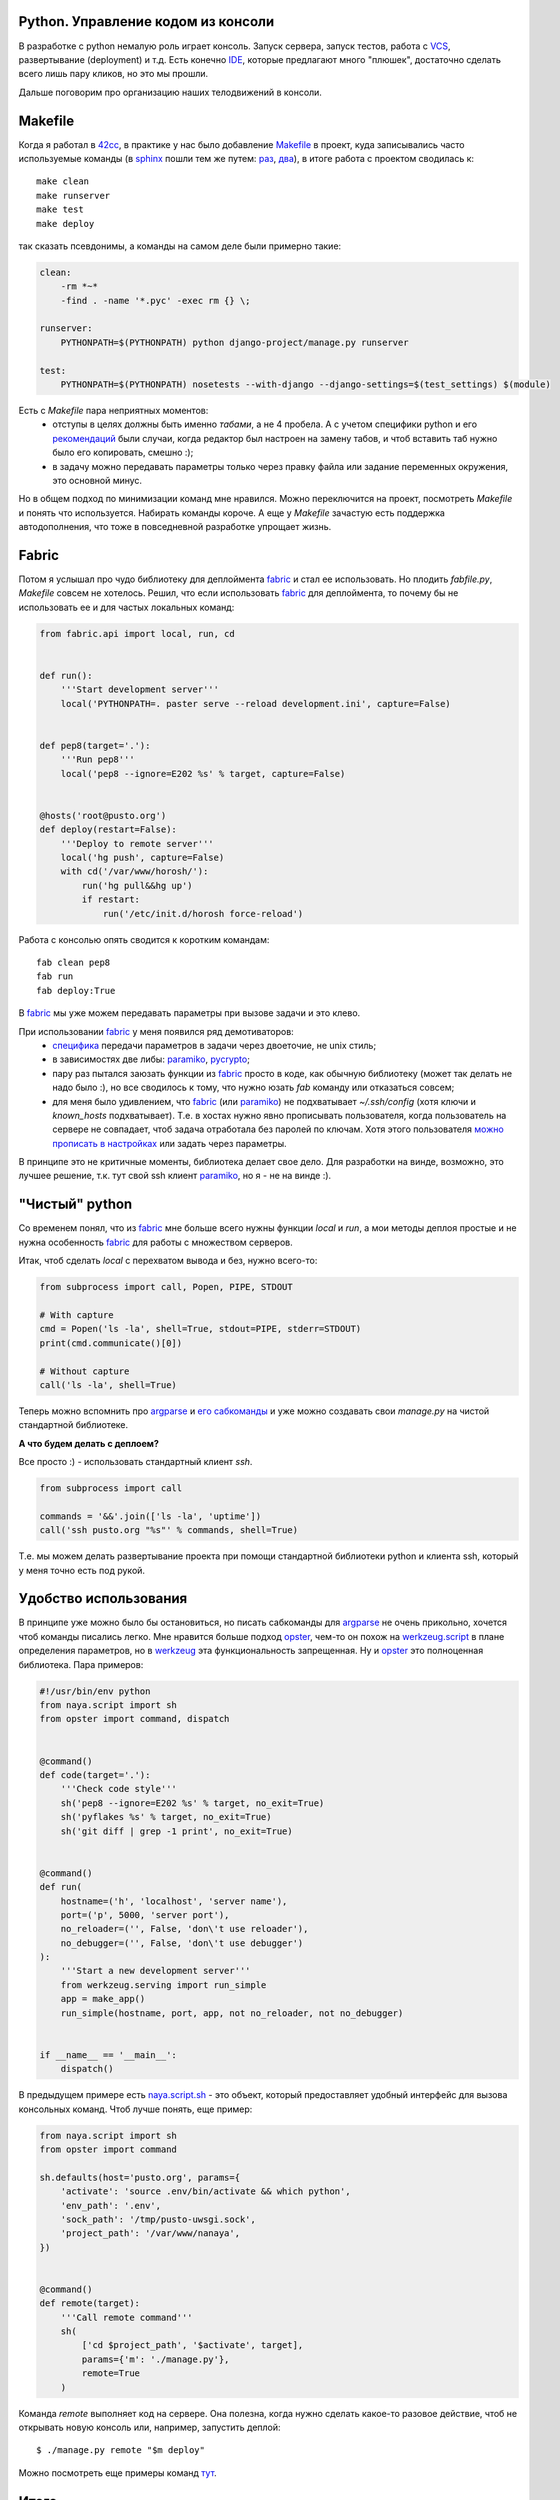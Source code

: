.. _fabric: http://docs.fabfile.org/
.. _argparse: http://docs.python.org/library/argparse.html
.. _werkzeug: http://werkzeug.pocoo.org/
.. _naya.script.sh: https://github.com/naspeh/naya/blob/2011.09.12/naya/script.py#L33-97
.. _opster: http://opster.readthedocs.org/

..
 http://docs.python.org/library/subprocess.html#subprocess.check_output перехват вывода
 https://github.com/neithere/argh вместо opster

.. created: 14.09.2011

.. _bit-1:

Python. Управление кодом из консоли
===================================

.. _bit-2:

В разработке с python немалую роль играет консоль. Запуск сервера, запуск тестов, работа с `VCS <http://ru.wikipedia.org/wiki/Система_управления_версиями>`_, развертывание (deployment) и т.д. Есть конечно `IDE <http://ru.wikipedia.org/wiki/Интегрированная_среда_разработки>`_, которые предлагают много "плюшек", достаточно сделать всего лишь пару кликов, но это мы прошли.

Дальше поговорим про организацию наших телодвижений в консоли.

.. _bit-3:

Makefile
========

Когда я работал в `42cc <http://42coffeecups.com>`_, в практике у нас было добавление `Makefile <http://ru.wikipedia.org/wiki/Make>`_ в проект, куда записывались часто используемые команды (в `sphinx <http://sphinx.pocoo.org/>`_  пошли тем же путем: `раз <https://bitbucket.org/birkenfeld/sphinx/src/cf794ec8a096/Makefile>`_, `два <https://bitbucket.org/birkenfeld/sphinx/src/cf794ec8a096/doc/Makefile>`_), в итоге работа с проектом сводилась к:

::

  make clean
  make runserver
  make test
  make deploy

так сказать псевдонимы, а команды на самом деле были примерно такие:

.. code-block:: make

    clean:
        -rm *~*
        -find . -name '*.pyc' -exec rm {} \;

    runserver:
        PYTHONPATH=$(PYTHONPATH) python django-project/manage.py runserver

    test:
        PYTHONPATH=$(PYTHONPATH) nosetests --with-django --django-settings=$(test_settings) $(module)

.. _bit-4:

Есть с `Makefile` пара неприятных моментов:
 - отступы в целях должны быть именно `табами`, а не 4 пробела. А с учетом специфики python и его `рекомендаций <http://www.python.org/dev/peps/pep-0008/>`_ были случаи, когда редактор был настроен на замену табов, и чтоб вставить таб нужно было его копировать, смешно :);
 - в задачу можно передавать параметры только через правку файла или задание переменных окружения, это основной минус.

Но в общем подход по минимизации команд мне нравился. Можно переключится на проект, посмотреть `Makefile` и понять что используется. Набирать команды короче. А еще у `Makefile` зачастую есть поддержка автодополнения, что тоже в повседневной разработке упрощает жизнь.

.. _bit-5:

Fabric
======

Потом я услышал про чудо библиотеку для деплоймента fabric_ и стал ее использовать. Но плодить `fabfile.py`, `Makefile` совсем не хотелось. Решил, что если использовать fabric_ для деплоймента, то почему бы не использовать ее и для частых локальных команд:

.. code-block:: python

    from fabric.api import local, run, cd


    def run():
        '''Start development server'''
        local('PYTHONPATH=. paster serve --reload development.ini', capture=False)


    def pep8(target='.'):
        '''Run pep8'''
        local('pep8 --ignore=E202 %s' % target, capture=False)


    @hosts('root@pusto.org')
    def deploy(restart=False):
        '''Deploy to remote server'''
        local('hg push', capture=False)
        with cd('/var/www/horosh/'):
            run('hg pull&&hg up')
            if restart:
                run('/etc/init.d/horosh force-reload')

.. _bit-6:

Работа с консолью опять сводится к коротким командам:

::

  fab clean pep8
  fab run
  fab deploy:True

.. _bit-7:

В fabric_ мы уже можем передавать параметры при вызове задачи и это клево.

При использовании fabric_ у меня появился ряд демотиваторов:
 - `специфика <http://docs.fabfile.org/en/1.2.2/usage/fab.html#per-task-arguments>`_ передачи параметров в задачи через двоеточие, не unix стиль;
 - в зависимостях две либы: paramiko_, pycrypto_;
 - пару раз пытался заюзать функции из fabric_ просто в коде, как обычную библиотеку (может так делать не надо было :), но все сводилось к тому, что нужно юзать `fab` команду или отказаться совсем;
 - для меня было удивлением, что fabric_ (или paramiko_) не подхватывает `~/.ssh/config` (хотя ключи и `known_hosts` подхватывает). Т.е. в хостах нужно явно прописывать пользователя, когда пользователь на сервере не совпадает, чтоб задача отработала без паролей по ключам. Хотя этого пользователя `можно прописать в настройках <http://docs.fabfile.org/en/1.2.2/usage/fab.html#settings-files>`_ или задать через параметры.

В принципе это не критичные моменты, библиотека делает свое дело. Для разработки на винде, возможно, это лучшее решение, т.к. тут свой ssh клиент paramiko_, но я - не на винде :).

.. _paramiko: http://www.lag.net/paramiko/
.. _pycrypto: https://github.com/dlitz/pycrypto

.. _bit-8:

"Чистый" python
===============

Со временем понял, что из fabric_ мне больше всего нужны функции `local` и `run`, а мои методы деплоя простые и не нужна особенность fabric_ для работы с множеством серверов.

Итак, чтоб сделать `local` c перехватом вывода и без, нужно всего-то:

.. code-block:: python

    from subprocess import call, Popen, PIPE, STDOUT

    # With capture
    cmd = Popen('ls -la', shell=True, stdout=PIPE, stderr=STDOUT)
    print(cmd.communicate()[0])

    # Without capture
    call('ls -la', shell=True)

..
    import subprocess

    # With capture
    cmd = subprocess.Popen(
        'ls -la', shell=True, stdout=subprocess.PIPE, stderr=subprocess.STDOUT
    )
    print(cmd.communicate()[0])

    # Without capture
    subprocess.call('ls -la', shell=True)

.. _bit-9:

Теперь можно вспомнить про argparse_ и `его сабкоманды <http://docs.python.org/library/argparse.html#sub-commands>`_ и уже можно создавать свои `manage.py` на чистой стандартной библиотеке.

**А что будем делать с деплоем?**

Все просто :) - использовать стандартный клиент `ssh`.


.. code-block:: python

    from subprocess import call

    commands = '&&'.join(['ls -la', 'uptime'])
    call('ssh pusto.org "%s"' % commands, shell=True)

..
    import subprocess

    commands = '&&'.join(['ls -la', 'uptime'])
    subprocess.call('ssh pusto.org "%s"' % commands, shell=True)

Т.е. мы можем делать развертывание проекта при помощи стандартной библиотеки python и клиента ssh, который у меня точно есть под рукой.

.. _bit-10:

Удобство использования
======================

В принципе уже можно было бы остановиться, но писать сабкоманды для argparse_ не очень прикольно, хочется чтоб команды писались легко. Мне нравится больше подход opster_, чем-то он похож на `werkzeug.script <http://werkzeug.pocoo.org/docs/script/>`_ в плане определения параметров, но в werkzeug_ эта функциональность запрещенная. Ну и opster_ это полноценная библиотека. Пара примеров:

.. code-block:: python

    #!/usr/bin/env python
    from naya.script import sh
    from opster import command, dispatch


    @command()
    def code(target='.'):
        '''Check code style'''
        sh('pep8 --ignore=E202 %s' % target, no_exit=True)
        sh('pyflakes %s' % target, no_exit=True)
        sh('git diff | grep -1 print', no_exit=True)


    @command()
    def run(
        hostname=('h', 'localhost', 'server name'),
        port=('p', 5000, 'server port'),
        no_reloader=('', False, 'don\'t use reloader'),
        no_debugger=('', False, 'don\'t use debugger')
    ):
        '''Start a new development server'''
        from werkzeug.serving import run_simple
        app = make_app()
        run_simple(hostname, port, app, not no_reloader, not no_debugger)


    if __name__ == '__main__':
        dispatch()

.. _bit-11:

В предыдущем примере есть naya.script.sh_ - это объект, который предоставляет удобный интерфейс для вызова консольных команд. Чтоб лучше понять, еще пример:

.. code-block:: python

    from naya.script import sh
    from opster import command

    sh.defaults(host='pusto.org', params={
        'activate': 'source .env/bin/activate && which python',
        'env_path': '.env',
        'sock_path': '/tmp/pusto-uwsgi.sock',
        'project_path': '/var/www/nanaya',
    })


    @command()
    def remote(target):
        '''Call remote command'''
        sh(
            ['cd $project_path', '$activate', target],
            params={'m': './manage.py'},
            remote=True
        )


.. _bit-12:

Команда `remote` выполняет код на сервере. Она полезна, когда нужно сделать какое-то разовое действие, чтоб не открывать новую консоль или, например, запустить деплой:

::

  $ ./manage.py remote "$m deploy"

Можно посмотреть еще примеры команд `тут <https://github.com/naspeh/pusto/blob/2011.09.14/manage.py>`_.

.. _bit-13:

Итого
=====

Минимизация команд - это классный подход. Хочется обратить внимание на возможности стандартной библиотеки python и лишний раз задуматься, а стоит ли добавлять в зависимости *"жирную"* библиотеку (аля fabric_)...

..
  Мне нравится naya.script.sh_. Может это не идеальный интерфейс и над ним нужно еще поработать, но если бы что-то подобное было в opster_, было бы заманчиво, т.к. выносить это отдельной библиотекой совсем не охота.

  Мне нравится python :), он дает возможность писать лаконично и побуждает стремиться к минимализму в коде...

**P.S.** Еще пара ссылок на инструменты касающиеся темы: `doit <http://python-doit.sourceforge.net/>`_, `paver <http://paver.github.com/paver/>`_.
